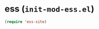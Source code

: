 * ess (~init-mod-ess.el~)
:PROPERTIES:
:header-args: :tangle   lisp/init-mod-ess.el
:END:

#+BEGIN_SRC emacs-lisp
(require 'ess-site)
#+END_SRC
